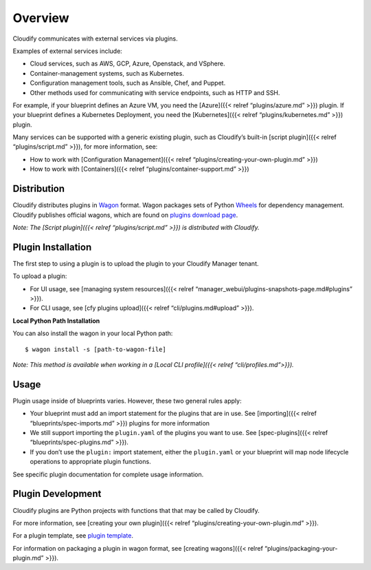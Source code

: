 Overview
%%%%%%%%

Cloudify communicates with external services via plugins.

Examples of external services include:

-  Cloud services, such as AWS, GCP, Azure, Openstack, and VSphere.
-  Container-management systems, such as Kubernetes.
-  Configuration management tools, such as Ansible, Chef, and Puppet.
-  Other methods used for communicating with service endpoints, such as
   HTTP and SSH.

For example, if your blueprint defines an Azure VM, you need the
[Azure]({{< relref “plugins/azure.md” >}}) plugin. If your blueprint
defines a Kubernetes Deployment, you need the [Kubernetes]({{< relref
“plugins/kubernetes.md” >}}) plugin.

Many services can be supported with a generic existing plugin, such as
Cloudify’s built-in [script plugin]({{< relref “plugins/script.md” >}}),
for more information, see:

-  How to work with [Configuration Management]({{< relref
   “plugins/creating-your-own-plugin.md” >}})
-  How to work with [Containers]({{< relref
   “plugins/container-support.md” >}})

Distribution
============

Cloudify distributes plugins in
`Wagon <https://github.com/cloudify-cosmo/wagon/blob/master/README.md>`__
format. Wagon packages sets of Python
`Wheels <https://packaging.python.org/tutorials/distributing-packages/#wheels>`__
for dependency management. Cloudify publishes official wagons, which are
found on `plugins download page <http://cloudify.co/plugins>`__.

*Note: The [Script plugin]({{< relref “plugins/script.md” >}}) is
distributed with Cloudify.*

Plugin Installation
===================

The first step to using a plugin is to upload the plugin to your
Cloudify Manager tenant.

To upload a plugin:

-  For UI usage, see [managing system resources]({{< relref
   “manager_webui/plugins-snapshots-page.md#plugins” >}}).
-  For CLI usage, see [cfy plugins upload]({{< relref
   “cli/plugins.md#upload” >}}).

**Local Python Path Installation**

You can also install the wagon in your local Python path:

::

    $ wagon install -s [path-to-wagon-file]

*Note: This method is available when working in a [Local CLI
profile]({{< relref “cli/profiles.md”>}}).*

Usage
=====

Plugin usage inside of blueprints varies. However, these two general
rules apply:

-  Your blueprint must add an import statement for the plugins that are
   in use. See [importing]({{< relref “blueprints/spec-imports.md” >}})
   plugins for more information
-  We still support importing the ``plugin.yaml`` of the plugins you
   want to use. See [spec-plugins]({{< relref
   “blueprints/spec-plugins.md” >}}).
-  If you don’t use the ``plugin:`` import statement, either the
   ``plugin.yaml`` or your blueprint will map node lifecycle operations
   to appropriate plugin functions.

See specific plugin documentation for complete usage information.

Plugin Development
==================

Cloudify plugins are Python projects with functions that that may be
called by Cloudify.

For more information, see [creating your own plugin]({{< relref
“plugins/creating-your-own-plugin.md” >}}).

For a plugin template, see `plugin
template <https://github.com/cloudify-cosmo/cloudify-plugin-template>`__.

For information on packaging a plugin in wagon format, see [creating
wagons]({{< relref “plugins/packaging-your-plugin.md” >}}).
